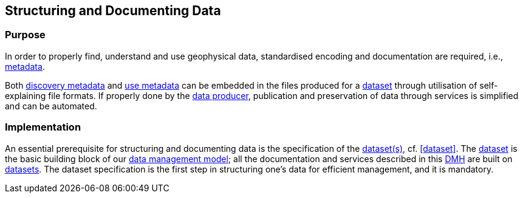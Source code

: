 [[structuring-and-documenting]]
== Structuring and Documenting Data
:xrefstyle: short

=== Purpose

In order to properly find, understand and use geophysical data, standardised encoding and documentation are required, i.e., <<metadata,metadata>>.

Both <<discovery-metadata,discovery metadata>> and <<use-metadata,use metadata>> can be embedded in the files produced for a <<glossary-dataset,dataset>> through utilisation of self-explaining file formats. If properly done by the <<data-producers,data producer>>, publication and preservation of data through services is simplified and can be automated.

=== Implementation

An essential prerequisite for structuring and documenting data is the specification of the <<glossary-dataset,dataset(s)>>, cf. <<dataset>>. The <<glossary-dataset,dataset>> is the basic building block of our <<fair-data-management-model,data management model>>; all the documentation and services described in this <<dmh,DMH>> are built on <<glossary-dataset,datasets>>. The dataset specification is the first step in structuring one's data for efficient management, and it is mandatory.

